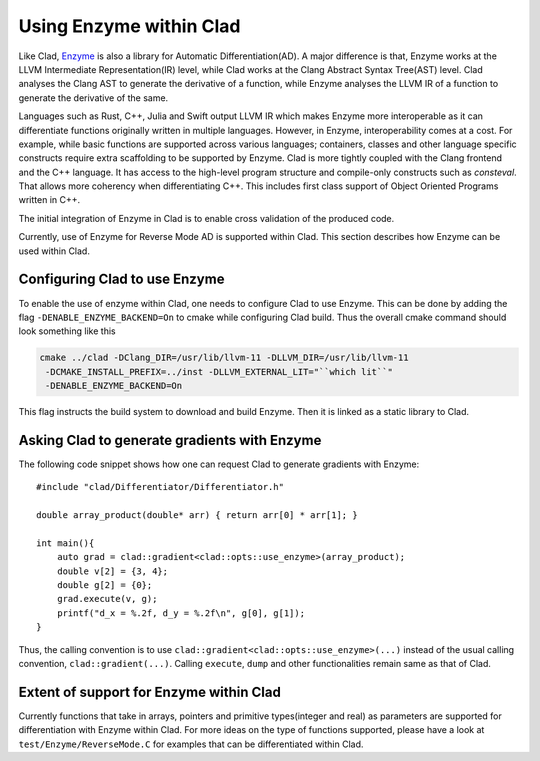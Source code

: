 Using Enzyme within Clad
*************************

Like Clad, `Enzyme <https://enzyme.mit.edu/>`_ is also a library for Automatic
Differentiation(AD). A major difference is that, Enzyme works at the LLVM
Intermediate Representation(IR) level, while Clad works at the Clang Abstract
Syntax Tree(AST) level. Clad analyses the Clang AST to generate the derivative
of a function, while Enzyme analyses the LLVM IR of a function to generate the
derivative of the same.

Languages such as Rust, C++, Julia and Swift output LLVM IR which makes Enzyme
more interoperable as it can differentiate functions originally written in
multiple languages. However, in Enzyme, interoperability comes at a cost. For
example, while basic functions are supported across various languages;
containers, classes and other language specific constructs require extra
scaffolding to be supported by Enzyme. Clad is more tightly coupled with the
Clang frontend and the C++ language. It has access to the high-level program
structure and compile-only constructs such as `consteval`. That allows more
coherency when differentiating C++. This includes first class support of Object
Oriented Programs written in C++.

The initial integration of Enzyme in Clad is to enable cross validation of the
produced code.

Currently, use of Enzyme for Reverse Mode AD is supported within Clad. This
section describes how Enzyme can be used within Clad.


Configuring Clad to use Enzyme
=================================
To enable the use of enzyme within Clad, one needs to configure Clad to use
Enzyme. This can be done by adding the flag ``-DENABLE_ENZYME_BACKEND=On`` to
cmake while configuring Clad build. Thus the overall cmake command should look
something like this

.. code-block:: bash

   cmake ../clad -DClang_DIR=/usr/lib/llvm-11 -DLLVM_DIR=/usr/lib/llvm-11
    -DCMAKE_INSTALL_PREFIX=../inst -DLLVM_EXTERNAL_LIT="``which lit``"
    -DENABLE_ENZYME_BACKEND=On

This flag instructs the build system to download and build Enzyme. Then it is
linked as a static library to Clad.

Asking Clad to generate gradients with Enzyme
================================================

The following code snippet shows how one can request Clad to generate gradients
with Enzyme::

    #include "clad/Differentiator/Differentiator.h"

    double array_product(double* arr) { return arr[0] * arr[1]; }

    int main(){
        auto grad = clad::gradient<clad::opts::use_enzyme>(array_product);
        double v[2] = {3, 4};
        double g[2] = {0};
        grad.execute(v, g);
        printf("d_x = %.2f, d_y = %.2f\n", g[0], g[1]);
    }

Thus, the calling convention is to use
``clad::gradient<clad::opts::use_enzyme>(...)`` instead of the usual calling
convention, ``clad::gradient(...)``. Calling ``execute``, ``dump`` and other
functionalities remain same as that of Clad.

Extent of support for Enzyme within Clad
=========================================

Currently functions that take in arrays, pointers and primitive types(integer
and real) as parameters are supported for differentiation with Enzyme within
Clad. For more ideas on the type of functions supported, please have a look at
``test/Enzyme/ReverseMode.C`` for examples that can be differentiated within
Clad.